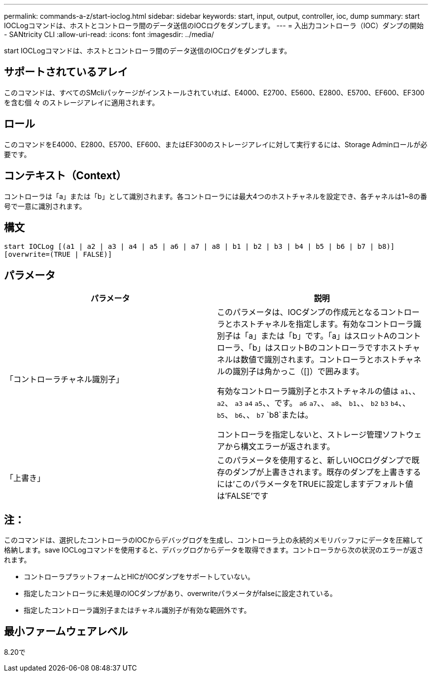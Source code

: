 ---
permalink: commands-a-z/start-ioclog.html 
sidebar: sidebar 
keywords: start, input, output, controller, ioc, dump 
summary: start IOCLogコマンドは、ホストとコントローラ間のデータ送信のIOCログをダンプします。 
---
= 入出力コントローラ（IOC）ダンプの開始 - SANtricity CLI
:allow-uri-read: 
:icons: font
:imagesdir: ../media/


[role="lead"]
start IOCLogコマンドは、ホストとコントローラ間のデータ送信のIOCログをダンプします。



== サポートされているアレイ

このコマンドは、すべてのSMcliパッケージがインストールされていれば、E4000、E2700、E5600、E2800、E5700、EF600、EF300を含む個 々 のストレージアレイに適用されます。



== ロール

このコマンドをE4000、E2800、E5700、EF600、またはEF300のストレージアレイに対して実行するには、Storage Adminロールが必要です。



== コンテキスト（Context）

コントローラは「a」または「b」として識別されます。各コントローラには最大4つのホストチャネルを設定でき、各チャネルは1~8の番号で一意に識別されます。



== 構文

[source, cli]
----
start IOCLog [(a1 | a2 | a3 | a4 | a5 | a6 | a7 | a8 | b1 | b2 | b3 | b4 | b5 | b6 | b7 | b8)]
[overwrite=(TRUE | FALSE)]
----


== パラメータ

[cols="2*"]
|===
| パラメータ | 説明 


 a| 
「コントローラチャネル識別子」
 a| 
このパラメータは、IOCダンプの作成元となるコントローラとホストチャネルを指定します。有効なコントローラ識別子は「a」または「b」です。「a」はスロットAのコントローラ、「b」はスロットBのコントローラですホストチャネルは数値で識別されます。コントローラとホストチャネルの識別子は角かっこ（[]）で囲みます。

有効なコントローラ識別子とホストチャネルの値は `a1`、、 `a2`、 `a3` `a4` `a5`、、です。 `a6` `a7`、、 `a8`、 `b1`、、 `b2` `b3` `b4`、、 `b5`、 `b6`、、 `b7` `b8`または。

コントローラを指定しないと、ストレージ管理ソフトウェアから構文エラーが返されます。



 a| 
「上書き」
 a| 
このパラメータを使用すると、新しいIOCログダンプで既存のダンプが上書きされます。既存のダンプを上書きするには'このパラメータをTRUEに設定しますデフォルト値は'FALSE'です

|===


== 注：

このコマンドは、選択したコントローラのIOCからデバッグログを生成し、コントローラ上の永続的メモリバッファにデータを圧縮して格納します。save IOCLogコマンドを使用すると、デバッグログからデータを取得できます。コントローラから次の状況のエラーが返されます。

* コントローラプラットフォームとHICがIOCダンプをサポートしていない。
* 指定したコントローラに未処理のIOCダンプがあり、overwriteパラメータがfalseに設定されている。
* 指定したコントローラ識別子またはチャネル識別子が有効な範囲外です。




== 最小ファームウェアレベル

8.20で
